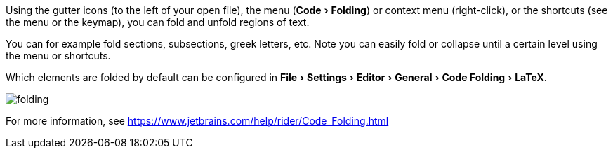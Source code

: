 :experimental:

Using the gutter icons (to the left of your open file), the menu (menu:Code[Folding]) or context menu (right-click), or the shortcuts (see the menu or the keymap), you can fold and unfold regions of text.

You can for example fold sections, subsections, greek letters, etc.
Note you can easily fold or collapse until a certain level using the menu or shortcuts.

Which elements are folded by default can be configured in menu:File[Settings > Editor > General > Code Folding > LaTeX].

image::https://raw.githubusercontent.com/wiki/Hannah-Sten/TeXiFy-IDEA/Reading/figures/folding.png[]

For more information, see https://www.jetbrains.com/help/rider/Code_Folding.html
